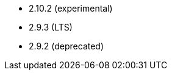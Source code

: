 // The version ranges supported by Airflow-Operator
// This is a separate file, since it is used by both the direct Airflow-Operator documentation, and the overarching
// Stackable Platform documentation.

- 2.10.2 (experimental)
- 2.9.3 (LTS)
- 2.9.2 (deprecated)
